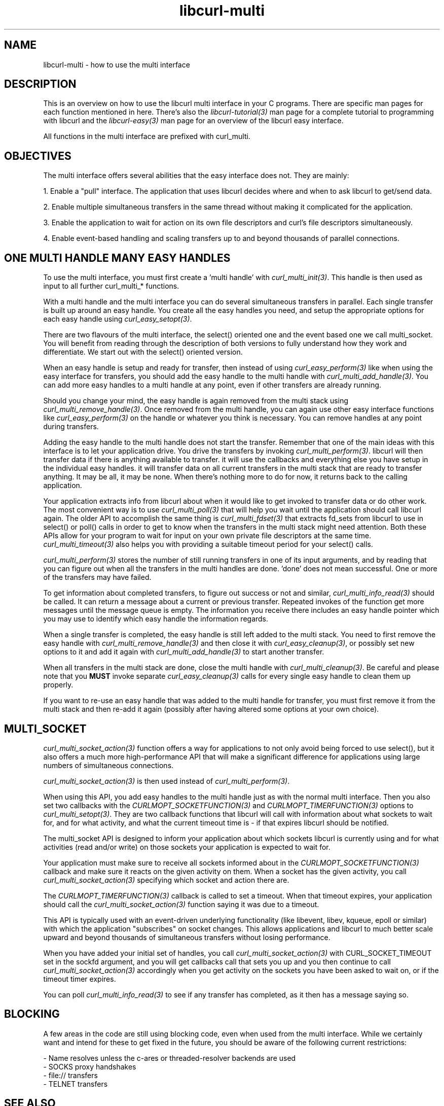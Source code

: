 .\" **************************************************************************
.\" *                                  _   _ ____  _
.\" *  Project                     ___| | | |  _ \| |
.\" *                             / __| | | | |_) | |
.\" *                            | (__| |_| |  _ <| |___
.\" *                             \___|\___/|_| \_\_____|
.\" *
.\" * Copyright (C) 1998 - 2021, Daniel Stenberg, <daniel@haxx.se>, et al.
.\" *
.\" * This software is licensed as described in the file COPYING, which
.\" * you should have received as part of this distribution. The terms
.\" * are also available at https://curl.se/docs/copyright.html.
.\" *
.\" * You may opt to use, copy, modify, merge, publish, distribute and/or sell
.\" * copies of the Software, and permit persons to whom the Software is
.\" * furnished to do so, under the terms of the COPYING file.
.\" *
.\" * This software is distributed on an "AS IS" basis, WITHOUT WARRANTY OF ANY
.\" * KIND, either express or implied.
.\" *
.\" **************************************************************************
.\"
.TH libcurl-multi 3 "19 Sep 2014" "libcurl" "libcurl multi interface"
.SH NAME
libcurl-multi \- how to use the multi interface
.SH DESCRIPTION
This is an overview on how to use the libcurl multi interface in your C
programs. There are specific man pages for each function mentioned in
here. There's also the \fIlibcurl-tutorial(3)\fP man page for a complete
tutorial to programming with libcurl and the \fIlibcurl-easy(3)\fP man page
for an overview of the libcurl easy interface.

All functions in the multi interface are prefixed with curl_multi.
.SH "OBJECTIVES"
The multi interface offers several abilities that the easy interface does not.
They are mainly:

1. Enable a "pull" interface. The application that uses libcurl decides where
and when to ask libcurl to get/send data.

2. Enable multiple simultaneous transfers in the same thread without making it
complicated for the application.

3. Enable the application to wait for action on its own file descriptors and
curl's file descriptors simultaneously.

4. Enable event-based handling and scaling transfers up to and beyond
thousands of parallel connections.
.SH "ONE MULTI HANDLE MANY EASY HANDLES"
To use the multi interface, you must first create a 'multi handle' with
\fIcurl_multi_init(3)\fP. This handle is then used as input to all further
curl_multi_* functions.

With a multi handle and the multi interface you can do several simultaneous
transfers in parallel. Each single transfer is built up around an easy
handle. You create all the easy handles you need, and setup the appropriate
options for each easy handle using \fIcurl_easy_setopt(3)\fP.

There are two flavours of the multi interface, the select() oriented one and
the event based one we call multi_socket. You will benefit from reading
through the description of both versions to fully understand how they work and
differentiate. We start out with the select() oriented version.

When an easy handle is setup and ready for transfer, then instead of using
\fIcurl_easy_perform(3)\fP like when using the easy interface for transfers,
you should add the easy handle to the multi handle with
\fIcurl_multi_add_handle(3)\fP. You can add more easy handles to a multi
handle at any point, even if other transfers are already running.

Should you change your mind, the easy handle is again removed from the multi
stack using \fIcurl_multi_remove_handle(3)\fP. Once removed from the multi
handle, you can again use other easy interface functions like
\fIcurl_easy_perform(3)\fP on the handle or whatever you think is
necessary. You can remove handles at any point during transfers.

Adding the easy handle to the multi handle does not start the transfer.
Remember that one of the main ideas with this interface is to let your
application drive. You drive the transfers by invoking
\fIcurl_multi_perform(3)\fP. libcurl will then transfer data if there is
anything available to transfer. it will use the callbacks and everything else
you have setup in the individual easy handles. it will transfer data on all
current transfers in the multi stack that are ready to transfer anything. It
may be all, it may be none. When there's nothing more to do for now, it
returns back to the calling application.

Your application extracts info from libcurl about when it would like to get
invoked to transfer data or do other work. The most convenient way is to use
\fIcurl_multi_poll(3)\fP that will help you wait until the application should
call libcurl again. The older API to accomplish the same thing is
\fIcurl_multi_fdset(3)\fP that extracts fd_sets from libcurl to use in
select() or poll() calls in order to get to know when the transfers in the
multi stack might need attention. Both these APIs allow for your program to
wait for input on your own private file descriptors at the same time.
\fIcurl_multi_timeout(3)\fP also helps you with providing a suitable timeout
period for your select() calls.

\fIcurl_multi_perform(3)\fP stores the number of still running transfers in
one of its input arguments, and by reading that you can figure out when all
the transfers in the multi handles are done. 'done' does not mean
successful. One or more of the transfers may have failed.

To get information about completed transfers, to figure out success or not and
similar, \fIcurl_multi_info_read(3)\fP should be called. It can return a
message about a current or previous transfer. Repeated invokes of the function
get more messages until the message queue is empty. The information you
receive there includes an easy handle pointer which you may use to identify
which easy handle the information regards.

When a single transfer is completed, the easy handle is still left added to
the multi stack. You need to first remove the easy handle with
\fIcurl_multi_remove_handle(3)\fP and then close it with
\fIcurl_easy_cleanup(3)\fP, or possibly set new options to it and add it again
with \fIcurl_multi_add_handle(3)\fP to start another transfer.

When all transfers in the multi stack are done, close the multi handle with
\fIcurl_multi_cleanup(3)\fP. Be careful and please note that you \fBMUST\fP
invoke separate \fIcurl_easy_cleanup(3)\fP calls for every single easy handle
to clean them up properly.

If you want to re-use an easy handle that was added to the multi handle for
transfer, you must first remove it from the multi stack and then re-add it
again (possibly after having altered some options at your own choice).
.SH "MULTI_SOCKET"
\fIcurl_multi_socket_action(3)\fP function offers a way for applications to
not only avoid being forced to use select(), but it also offers a much more
high-performance API that will make a significant difference for applications
using large numbers of simultaneous connections.

\fIcurl_multi_socket_action(3)\fP is then used instead of
\fIcurl_multi_perform(3)\fP.

When using this API, you add easy handles to the multi handle just as with the
normal multi interface. Then you also set two callbacks with the
\fICURLMOPT_SOCKETFUNCTION(3)\fP and \fICURLMOPT_TIMERFUNCTION(3)\fP options
to \fIcurl_multi_setopt(3)\fP. They are two callback functions that libcurl
will call with information about what sockets to wait for, and for what
activity, and what the current timeout time is - if that expires libcurl
should be notified.

The multi_socket API is designed to inform your application about which
sockets libcurl is currently using and for what activities (read and/or write)
on those sockets your application is expected to wait for.

Your application must make sure to receive all sockets informed about in the
\fICURLMOPT_SOCKETFUNCTION(3)\fP callback and make sure it reacts on the given
activity on them. When a socket has the given activity, you call
\fIcurl_multi_socket_action(3)\fP specifying which socket and action there
are.

The \fICURLMOPT_TIMERFUNCTION(3)\fP callback is called to set a timeout. When
that timeout expires, your application should call the
\fIcurl_multi_socket_action(3)\fP function saying it was due to a timeout.

This API is typically used with an event-driven underlying functionality (like
libevent, libev, kqueue, epoll or similar) with which the application
"subscribes" on socket changes. This allows applications and libcurl to much
better scale upward and beyond thousands of simultaneous transfers without
losing performance.

When you have added your initial set of handles, you call
\fIcurl_multi_socket_action(3)\fP with CURL_SOCKET_TIMEOUT set in the sockfd
argument, and you will get callbacks call that sets you up and you then continue
to call \fIcurl_multi_socket_action(3)\fP accordingly when you get activity on
the sockets you have been asked to wait on, or if the timeout timer expires.

You can poll \fIcurl_multi_info_read(3)\fP to see if any transfer has
completed, as it then has a message saying so.
.SH "BLOCKING"
A few areas in the code are still using blocking code, even when used from the
multi interface. While we certainly want and intend for these to get fixed in
the future, you should be aware of the following current restrictions:

.nf
 - Name resolves unless the c-ares or threaded-resolver backends are used
 - SOCKS proxy handshakes
 - file:// transfers
 - TELNET transfers
.fi
.SH "SEE ALSO"
.BR libcurl-errors "(3), " libcurl-easy "(3), " libcurl "(3) "
